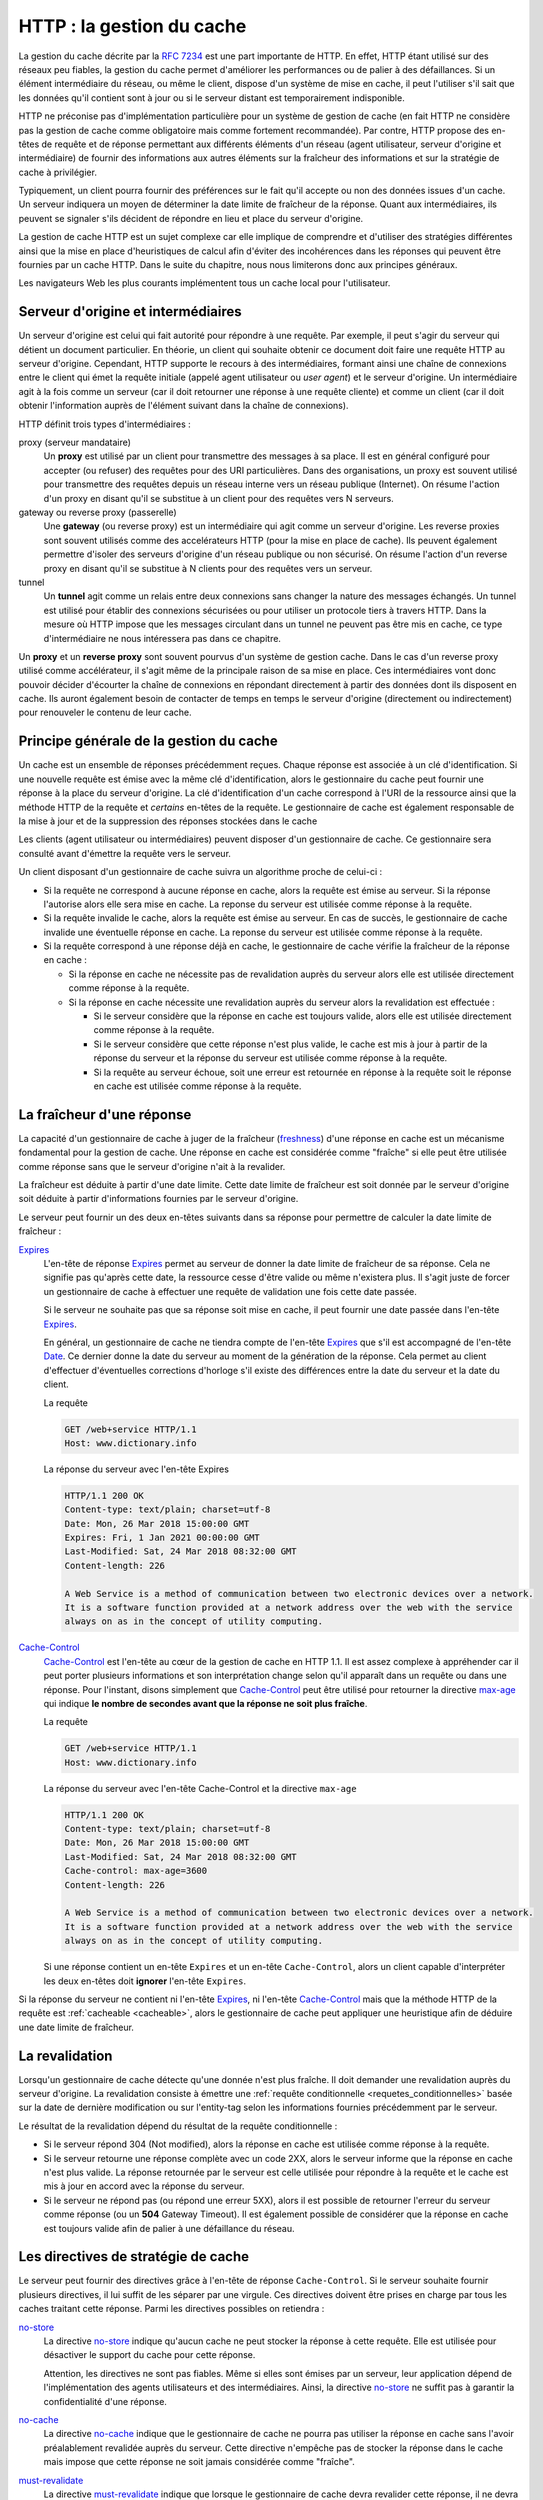 .. _http_gestion_cache:

HTTP : la gestion du cache
##########################

La gestion du cache décrite par la `RFC
7234 <https://tools.ietf.org/html/rfc7234>`__ est une part importante de
HTTP. En effet, HTTP étant utilisé sur des réseaux peu fiables, la
gestion du cache permet d'améliorer les performances ou de palier à des
défaillances. Si un élément intermédiaire du réseau, ou même le client,
dispose d'un système de mise en cache, il peut l'utiliser s'il sait que
les données qu'il contient sont à jour ou si le serveur distant est
temporairement indisponible.

HTTP ne préconise pas d'implémentation particulière pour un système de
gestion de cache (en fait HTTP ne considère pas la gestion de cache
comme obligatoire mais comme fortement recommandée). Par contre, HTTP
propose des en-têtes de requête et de réponse permettant aux différents
éléments d'un réseau (agent utilisateur, serveur d'origine et
intermédiaire) de fournir des informations aux autres éléments sur la
fraîcheur des informations et sur la stratégie de cache à privilégier.

Typiquement, un client pourra fournir des préférences sur le fait qu'il
accepte ou non des données issues d'un cache. Un serveur indiquera un
moyen de déterminer la date limite de fraîcheur de la réponse. Quant aux
intermédiaires, ils peuvent se signaler s'ils décident de répondre en
lieu et place du serveur d'origine.

La gestion de cache HTTP est un sujet complexe car elle implique de
comprendre et d'utiliser des stratégies différentes ainsi que la mise en
place d'heuristiques de calcul afin d'éviter des incohérences dans les
réponses qui peuvent être fournies par un cache HTTP. Dans le suite du
chapitre, nous nous limiterons donc aux principes généraux.

Les navigateurs Web les plus courants implémentent tous un cache local
pour l'utilisateur.

Serveur d'origine et intermédiaires
***********************************

Un serveur d'origine est celui qui fait autorité pour répondre à une
requête. Par exemple, il peut s'agir du serveur qui détient un document
particulier. En théorie, un client qui souhaite obtenir ce document doit
faire une requête HTTP au serveur d'origine. Cependant, HTTP supporte le
recours à des intermédiaires, formant ainsi une chaîne de connexions
entre le client qui émet la requête initiale (appelé agent utilisateur
ou *user agent*) et le serveur d'origine. Un intermédiaire agit à la
fois comme un serveur (car il doit retourner une réponse à une requête
cliente) et comme un client (car il doit obtenir l'information auprès de
l'élément suivant dans la chaîne de connexions).

HTTP définit trois types d'intermédiaires :

proxy (serveur mandataire)
    Un **proxy** est utilisé par un client pour transmettre des messages
    à sa place. Il est en général configuré pour accepter (ou refuser)
    des requêtes pour des URI particulières. Dans des organisations, un
    proxy est souvent utilisé pour transmettre des requêtes depuis un
    réseau interne vers un réseau publique (Internet). On résume
    l'action d'un proxy en disant qu'il se substitue à un client pour
    des requêtes vers N serveurs.
gateway ou reverse proxy (passerelle)
    Une **gateway** (ou reverse proxy) est un intermédiaire qui agit
    comme un serveur d'origine. Les reverse proxies sont souvent
    utilisés comme des accelérateurs HTTP (pour la mise en place de
    cache). Ils peuvent également permettre d'isoler des serveurs
    d'origine d'un réseau publique ou non sécurisé. On résume l'action
    d'un reverse proxy en disant qu'il se substitue à N clients pour des
    requêtes vers un serveur.
tunnel
    Un **tunnel** agit comme un relais entre deux connexions sans
    changer la nature des messages échangés. Un tunnel est utilisé pour
    établir des connexions sécurisées ou pour utiliser un protocole
    tiers à travers HTTP. Dans la mesure où HTTP impose que les messages
    circulant dans un tunnel ne peuvent pas être mis en cache, ce type
    d'intermédiaire ne nous intéressera pas dans ce chapitre.

Un **proxy** et un **reverse proxy** sont souvent pourvus d'un système
de gestion cache. Dans le cas d'un reverse proxy utilisé comme
accélérateur, il s'agit même de la principale raison de sa mise en
place. Ces intermédiaires vont donc pouvoir décider d'écourter la chaîne
de connexions en répondant directement à partir des données dont ils
disposent en cache. Ils auront également besoin de contacter de temps en
temps le serveur d'origine (directement ou indirectement) pour
renouveler le contenu de leur cache.

Principe générale de la gestion du cache
****************************************

Un cache est un ensemble de réponses précédemment reçues. Chaque réponse
est associée à un clé d'identification. Si une nouvelle requête est
émise avec la même clé d'identification, alors le gestionnaire du cache
peut fournir une réponse à la place du serveur d'origine. La clé
d'identification d'un cache correspond à l'URI de la ressource ainsi que
la méthode HTTP de la requête et *certains* en-têtes de la requête. Le
gestionnaire de cache est également responsable de la mise à jour et de
la suppression des réponses stockées dans le cache

Les clients (agent utilisateur ou intermédiaires) peuvent disposer d'un
gestionnaire de cache. Ce gestionnaire sera consulté avant d'émettre la
requête vers le serveur.

Un client disposant d'un gestionnaire de cache suivra un algorithme
proche de celui-ci :

-  Si la requête ne correspond à aucune réponse en cache, alors la
   requête est émise au serveur. Si la réponse l'autorise alors elle
   sera mise en cache. La reponse du serveur est utilisée comme réponse
   à la requête.
-  Si la requête invalide le cache, alors la requête est émise au
   serveur. En cas de succès, le gestionnaire de cache invalide une
   éventuelle réponse en cache. La reponse du serveur est utilisée comme
   réponse à la requête.
-  Si la requête correspond à une réponse déjà en cache, le gestionnaire
   de cache vérifie la fraîcheur de la réponse en cache :

   -  Si la réponse en cache ne nécessite pas de revalidation auprès du
      serveur alors elle est utilisée directement comme réponse à la
      requête.
   -  Si la réponse en cache nécessite une revalidation auprès du
      serveur alors la revalidation est effectuée :

      -  Si le serveur considère que la réponse en cache est toujours
         valide, alors elle est utilisée directement comme réponse à la
         requête.
      -  Si le serveur considère que cette réponse n'est plus valide, le
         cache est mis à jour à partir de la réponse du serveur et la
         réponse du serveur est utilisée comme réponse à la requête.
      -  Si la requête au serveur échoue, soit une erreur est retournée
         en réponse à la requête soit le réponse en cache est utilisée
         comme réponse à la requête.

La fraîcheur d'une réponse
**************************

La capacité d'un gestionnaire de cache à juger de la fraîcheur
(`freshness <https://tools.ietf.org/html/rfc7234#section-4.2>`__)
d'une réponse en cache est un mécanisme fondamental pour la gestion de
cache. Une réponse en cache est considérée comme "fraîche" si elle peut
être utilisée comme réponse sans que le serveur d'origine n'ait à la
revalider.

La fraîcheur est déduite à partir d'une date limite. Cette date limite
de fraîcheur est soit donnée par le serveur d'origine soit déduite à
partir d'informations fournies par le serveur d'origine.

Le serveur peut fournir un des deux en-têtes suivants dans sa réponse
pour permettre de calculer la date limite de fraîcheur :

`Expires <https://tools.ietf.org/html/rfc7234#section-5.3>`__
    L'en-tête de réponse
    `Expires <https://tools.ietf.org/html/rfc7234#section-5.3>`__
    permet au serveur de donner la date limite de fraîcheur de sa
    réponse. Cela ne signifie pas qu'après cette date, la ressource
    cesse d'être valide ou même n'existera plus. Il s'agit juste de
    forcer un gestionnaire de cache à effectuer une requête de
    validation une fois cette date passée.

    Si le serveur ne souhaite pas que sa réponse soit mise en cache, il
    peut fournir une date passée dans l'en-tête
    `Expires <https://tools.ietf.org/html/rfc7234#section-5.3>`__.

    En général, un gestionnaire de cache ne tiendra compte de l'en-tête
    `Expires <https://tools.ietf.org/html/rfc7234#section-5.3>`__ que
    s'il est accompagné de l'en-tête
    `Date <https://tools.ietf.org/html/rfc7231#section-7.1.1.2>`__.
    Ce dernier donne la date du serveur au moment de la génération de la
    réponse. Cela permet au client d'effectuer d'éventuelles corrections
    d'horloge s'il existe des différences entre la date du serveur et la
    date du client.

    La requête

    .. code-block:: http

        GET /web+service HTTP/1.1
        Host: www.dictionary.info

    La réponse du serveur avec l'en-tête Expires

    .. code-block:: http

        HTTP/1.1 200 OK
        Content-type: text/plain; charset=utf-8
        Date: Mon, 26 Mar 2018 15:00:00 GMT
        Expires: Fri, 1 Jan 2021 00:00:00 GMT
        Last-Modified: Sat, 24 Mar 2018 08:32:00 GMT
        Content-length: 226

        A Web Service is a method of communication between two electronic devices over a network.
        It is a software function provided at a network address over the web with the service 
        always on as in the concept of utility computing.

`Cache-Control <https://tools.ietf.org/html/rfc7234#section-5.2>`__
    `Cache-Control <https://tools.ietf.org/html/rfc7234#section-5.2>`__
    est l'en-tête au cœur de la gestion de cache en HTTP 1.1. Il est
    assez complexe à appréhender car il peut porter plusieurs
    informations et son interprétation change selon qu'il apparaît dans
    un requête ou dans une réponse. Pour l'instant, disons simplement
    que
    `Cache-Control <https://tools.ietf.org/html/rfc7234#section-5.2>`__
    peut être utilisé pour retourner la directive
    `max-age <https://tools.ietf.org/html/rfc7234#section-5.2.2.8>`__
    qui indique **le nombre de secondes avant que la réponse ne soit
    plus fraîche**.

    La requête

    .. code-block:: http

        GET /web+service HTTP/1.1
        Host: www.dictionary.info

    La réponse du serveur avec l'en-tête Cache-Control et la directive
    ``max-age``

    .. code-block:: http

        HTTP/1.1 200 OK
        Content-type: text/plain; charset=utf-8
        Date: Mon, 26 Mar 2018 15:00:00 GMT
        Last-Modified: Sat, 24 Mar 2018 08:32:00 GMT
        Cache-control: max-age=3600
        Content-length: 226

        A Web Service is a method of communication between two electronic devices over a network.
        It is a software function provided at a network address over the web with the service 
        always on as in the concept of utility computing.

    Si une réponse contient un en-tête ``Expires`` et un en-tête
    ``Cache-Control``, alors un client capable d'interpréter les deux
    en-têtes doit **ignorer** l'en-tête ``Expires``.

Si la réponse du serveur ne contient ni l'en-tête
`Expires <https://tools.ietf.org/html/rfc7234#section-5.3>`__, ni
l'en-tête
`Cache-Control <https://tools.ietf.org/html/rfc7234#section-5.2>`__ mais
que la méthode HTTP de la requête est
:ref:`cacheable <cacheable>`, alors le gestionnaire de
cache peut appliquer une heuristique afin de déduire une date limite de
fraîcheur.

La revalidation
***************

Lorsqu'un gestionnaire de cache détecte qu'une donnée n'est plus
fraîche. Il doit demander une revalidation auprès du serveur d'origine.
La revalidation consiste à émettre une :ref:`requête
conditionnelle <requetes_conditionnelles>` basée sur la
date de dernière modification ou sur l'entity-tag selon les informations
fournies précédemment par le serveur.

Le résultat de la revalidation dépend du résultat de la requête
conditionnelle :

-  Si le serveur répond 304 (Not modified), alors la réponse en cache
   est utilisée comme réponse à la requête.
-  Si le serveur retourne une réponse complète avec un code 2XX, alors
   le serveur informe que la réponse en cache n'est plus valide. La
   réponse retournée par le serveur est celle utilisée pour répondre à
   la requête et le cache est mis à jour en accord avec la réponse du
   serveur.
-  Si le serveur ne répond pas (ou répond une erreur 5XX), alors il est
   possible de retourner l'erreur du serveur comme réponse (ou un
   **504** Gateway Timeout). Il est également possible de considérer que
   la réponse en cache est toujours valide afin de palier à une
   défaillance du réseau.

Les directives de stratégie de cache
************************************

Le serveur peut fournir des directives grâce à l'en-tête de réponse
``Cache-Control``. Si le serveur souhaite fournir plusieurs directives,
il lui suffit de les séparer par une virgule. Ces directives doivent
être prises en charge par tous les caches traitant cette réponse. Parmi
les directives possibles on retiendra :

`no-store <https://tools.ietf.org/html/rfc7234#section-5.2.2.3>`__
    La directive
    `no-store <https://tools.ietf.org/html/rfc7234#section-5.2.2.3>`__
    indique qu'aucun cache ne peut stocker la réponse à cette requête.
    Elle est utilisée pour désactiver le support du cache pour cette
    réponse.

    Attention, les directives ne sont pas fiables. Même si elles sont
    émises par un serveur, leur application dépend de l'implémentation
    des agents utilisateurs et des intermédiaires. Ainsi, la directive
    `no-store <https://tools.ietf.org/html/rfc7234#section-5.2.2.3>`__
    ne suffit pas à garantir la confidentialité d'une réponse.

`no-cache <https://tools.ietf.org/html/rfc7234#section-5.2.2.2>`__
    La directive
    `no-cache <https://tools.ietf.org/html/rfc7234#section-5.2.2.2>`__
    indique que le gestionnaire de cache ne pourra pas utiliser la
    réponse en cache sans l'avoir préalablement revalidée auprès du
    serveur. Cette directive n'empêche pas de stocker la réponse dans le
    cache mais impose que cette réponse ne soit jamais considérée comme
    "fraîche".
`must-revalidate <https://tools.ietf.org/html/rfc7234#section-5.2.2.1>`__
    La directive
    `must-revalidate <https://tools.ietf.org/html/rfc7234#section-5.2.2.1>`__
    indique que lorsque le gestionnaire de cache devra revalider cette
    réponse, il ne devra jamais utiliser la réponse en cache si jamais
    la revalidation échoue. Autrement dit, la revalidation doit réussir
    pour que la réponse en cache puisse être à nouveau utilisée.

La requête

.. code-block:: http

    GET /web+service HTTP/1.1
    Host: www.dictionary.info

La réponse du serveur avec l'en-tête Cache-Control

.. code-block:: http

    HTTP/1.1 200 OK
    Content-type: text/plain; charset=utf-8
    Date: Mon, 26 Mar 2018 15:00:00 GMT
    Last-Modified: Sat, 24 Mar 2018 08:32:00 GMT
    Cache-control: no-cache, must-revalidate
    Content-length: 226

    A Web Service is a method of communication between two electronic devices over a network.
    It is a software function provided at a network address over the web with the service 
    always on as in the concept of utility computing.

Dans l'exemple ci-dessus, le serveur notifie à un gestionnaire de cache
qu'il ne peut pas utiliser cette réponse à nouveau sans avoir émis une
requête de validation (signification de
`no-cache <https://tools.ietf.org/html/rfc7234#section-5.2.2.2>`__).
Si cette requête de validation échoue, alors il doit impérativement
retourner une erreur (signification de
`must-revalidate <https://tools.ietf.org/html/rfc7234#section-5.2.2.1>`__).

Le client peut également utiliser l'en-tête ``Cache-Control`` afin de
spécifier des directives sur la façon dont un cache peut-être utilisé
dans `le traitement de la
requête <https://tools.ietf.org/html/rfc7234#section-5.2.1>`__.

L'invalidation de cache
***********************

Une clé de cache est invalidée si une requête est émise pour une URI en
cache avec une méthode HTTP qui peut modifier l'état du serveur :
c'est-à-dire les méthodes non sûres ``POST``, ``PUT``, ``DELETE`` et
``PATCH``. Le cache ne sera invalidé que si la réponse est un succès
(code statut 2XX ou 3XX).

La difficulté de la mise en place d'un cache HTTP provient souvent du
fait qu'il est possible d'atteindre un serveur d'origine sans passer
nécessairement par le même gestionnaire de cache. Ainsi, si une réponse
est mise en cache et qu'une requête ``PUT`` est émise vers la même
ressource sans passer par le gestionnaire de cache, alors la réponse en
cache devient invalide. Cependant, le gestionnaire de cache ne pourra
détecter cette modification qu'une fois la date de fraîcheur dépassée
pour la réponse. Il peut donc y avoir un temps de latence entre le
moment où une ressource est modifiée et le moment où le gestionnaire de
cache prend en compte cette modification.

Enrichissement des en-têtes par les intermédiaires
**************************************************

Les intermédiaires peuvent signaler leur présence en ajoutant des
en-têtes dans la requête et dans la réponse. Dans le cadre de la gestion
du cache, nous retiendrons plus particulièrement deux en-têtes :

`Via <https://tools.ietf.org/html/rfc7230#section-5.7.1>`__
    L'en-tête
    `Via <https://tools.ietf.org/html/rfc7230#section-5.7.1>`__ sert
    simplement à un intermédiaire à signaler sa présence en indiquant
    son nom et sa version. Cet en-tête n'est pas spécifique à la gestion
    de cache, mais il est utile de le connaître pour détecter la
    présence d'intermédiaire dans un échange client/serveur. Dans
    l'exemple ci-dessous, on supposera qu'il existe un proxy Squid
    utilisé comme intermédiaire.

    La requête émise par le client

    .. code-block:: http

        GET /web+service HTTP/1.1
        Host: www.dictionary.info

    La requête vue par le serveur

    .. code-block:: http

        GET /web+service HTTP/1.1
        Host: www.dictionary.info
        Via: 1.1 squid

    La réponse du serveur

    .. code-block:: http

        HTTP/1.1 200 OK
        Content-type: text/plain; charset=utf-8
        Content-language: en
        Content-length: 226

        A Web Service is a method of communication between two electronic devices over a network.
        It is a software function provided at a network address over the web with the service 
        always on as in the concept of utility computing.

    La réponse du serveur vue par le client

    .. code-block:: http

        HTTP/1.1 200 OK
        Content-type: text/plain; charset=utf-8
        Content-language: en
        Content-length: 226
        Via: 1.1 squid

        A Web Service is a method of communication between two electronic devices over a network.
        It is a software function provided at a network address over the web with the service 
        always on as in the concept of utility computing.

`Age <https://tools.ietf.org/html/rfc7234#section-5.1>`__
    L'en-tête
    `Age <https://tools.ietf.org/html/rfc7234#section-5.1>`__ permet
    à un intermédiaire de signaler qu'il a retourné une réponse en cache
    sans s'adresser au serveur d'origine. L'intermédiaire indique
    explicitement l'âge en secondes de la réponse depuis la dernière
    validation par le serveur d'origine.

    La requête émise par le client

    .. code-block:: http

        GET /web+service HTTP/1.1
        Host: www.dictionary.info

    La réponse retournée par le cache d'un intermédiaire

    .. code-block:: http

        HTTP/1.1 200 OK
        Content-type: text/plain; charset=utf-8
        Content-language: en
        Content-length: 226
        Age: 22
        Via: 1.1 squid

        A Web Service is a method of communication between two electronic devices over a network.
        It is a software function provided at a network address over the web with the service 
        always on as in the concept of utility computing.

    Dans l'exemple ci-dessus, le proxy Squid signale qu'il a directement
    retourné la réponse sans interroger le serveur d'origine. Le proxy
    estime que la réponse retournée a été validée par le serveur
    d'origine il y a 22 secondes.

